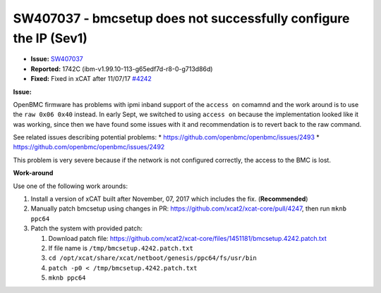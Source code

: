 SW407037 - bmcsetup does not successfully configure the IP (Sev1)
=================================================================

* **Issue:** `SW407037 <https://w3.rchland.ibm.com/projects/bestquest/?defect=SW407037>`_
* **Reported:** 1742C (ibm-v1.99.10-113-g65edf7d-r8-0-g713d86d)
* **Fixed:** Fixed in xCAT after 11/07/17 `#4242 <https://github.com/xcat2/xcat-core/issues/4242>`_

**Issue:**

OpenBMC firmware has problems with ipmi inband support of the ``access on`` comamnd and the work around is to use the ``raw 0x06 0x40`` instead.  In early Sept, we switched to using ``access on`` because the implementation looked like it was working, since then we have found some issues with it and recommendation is to revert back to the raw command.

See related issues describing potential problems:
* https://github.com/openbmc/openbmc/issues/2493
* https://github.com/openbmc/openbmc/issues/2492

This problem is very severe because if the network is not configured correctly, the access to the BMC is lost.

**Work-around**

Use one of the following work arounds:

#.  Install a version of xCAT built after November, 07, 2017 which includes the fix. (**Recommended**)

#.  Manually patch bmcsetup using changes in PR: https://github.com/xcat2/xcat-core/pull/4247, then run ``mknb ppc64``

#.  Patch the system with provided patch:

    #. Download patch file: https://github.com/xcat2/xcat-core/files/1451181/bmcsetup.4242.patch.txt

    #. If file name is ``/tmp/bmcsetup.4242.patch.txt``

    #. ``cd /opt/xcat/share/xcat/netboot/genesis/ppc64/fs/usr/bin``

    #. ``patch -p0 < /tmp/bmcsetup.4242.patch.txt``

    #. ``mknb ppc64``


